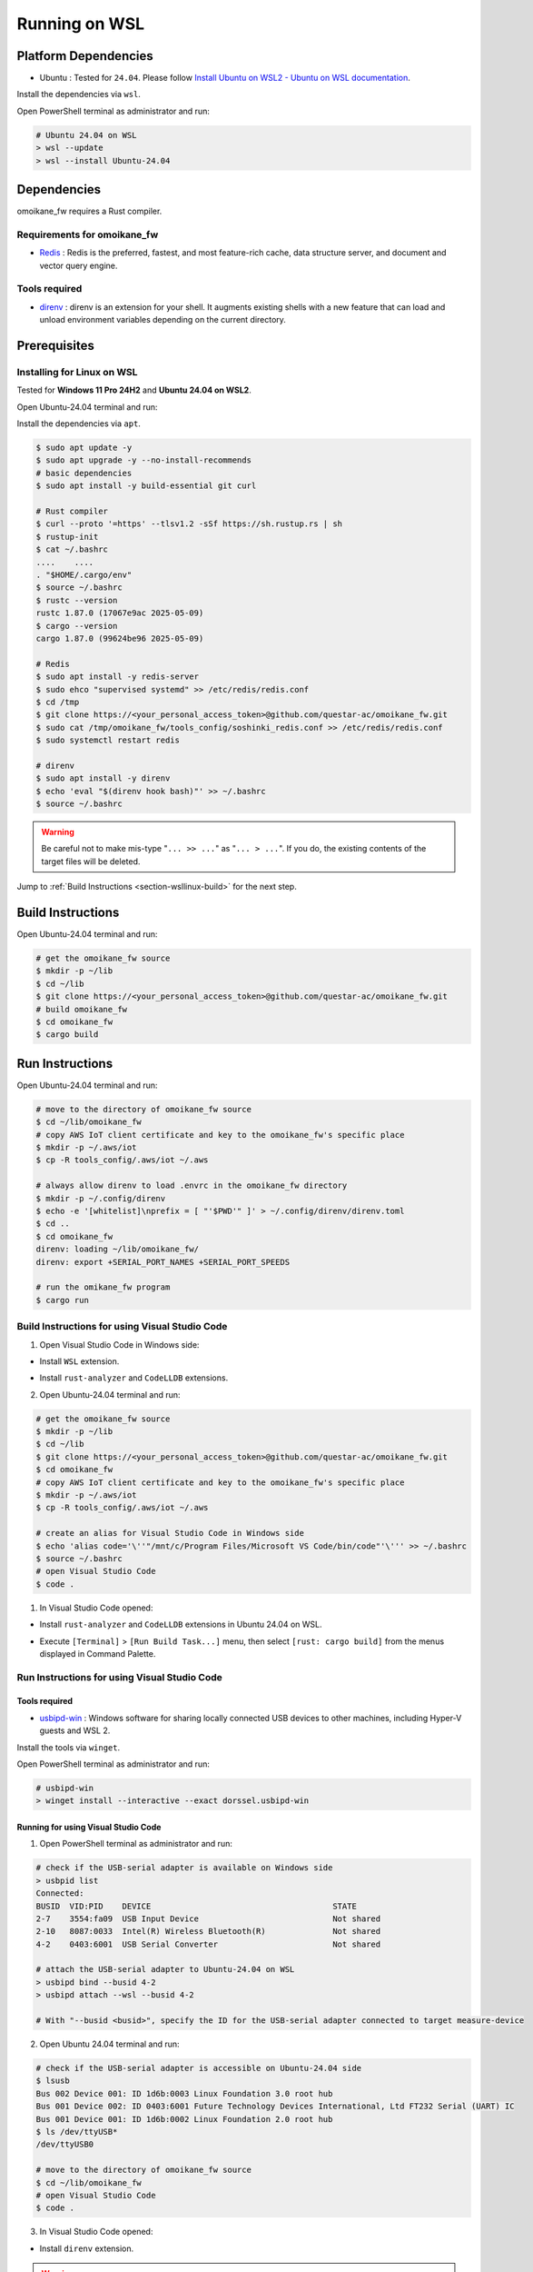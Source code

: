 .. _chapter-wsllinux:

==============
Running on WSL
==============

.. _section-wsllinux-installation:

Platform Dependencies
=====================

.. _section-wsllinux-platformdependencies:

* Ubuntu : Tested for ``24.04``. Please follow `Install Ubuntu on WSL2 - Ubuntu on WSL documentation <https://documentation.ubuntu.com/wsl/latest/howto/install-ubuntu-wsl2/>`_.

Install the dependencies via ``wsl``.

Open PowerShell terminal as administrator and run:

.. code-block:: powershell

    # Ubuntu 24.04 on WSL
    > wsl --update
    > wsl --install Ubuntu-24.04

.. _section-wsllinux-dependencies:

Dependencies
============

omoikane_fw requires a Rust compiler.

Requirements for omoikane_fw
^^^^^^^^^^^^^^^^^^^^^^^^^^^^

* `Redis <https://github.com/redis/redis>`_ : Redis is the preferred, fastest, and most feature-rich cache, data structure server, and document and vector query engine.

Tools required
^^^^^^^^^^^^^^

* `direnv <https://direnv.net/>`_ : direnv is an extension for your shell. It augments existing shells with a new feature that can load and unload environment variables depending on the current directory.

.. _section-wsllinux-prerequisites:

Prerequisites
=============

Installing for Linux on WSL
^^^^^^^^^^^^^^^^^^^^^^^^^^^

Tested for **Windows 11 Pro 24H2** and **Ubuntu 24.04 on WSL2**.

Open Ubuntu-24.04 terminal and run:

Install the dependencies via ``apt``.

.. code-block:: bash

    $ sudo apt update -y
    $ sudo apt upgrade -y --no-install-recommends
    # basic dependencies
    $ sudo apt install -y build-essential git curl

    # Rust compiler
    $ curl --proto '=https' --tlsv1.2 -sSf https://sh.rustup.rs | sh
    $ rustup-init
    $ cat ~/.bashrc
    ....    ....
    . "$HOME/.cargo/env"
    $ source ~/.bashrc
    $ rustc --version
    rustc 1.87.0 (17067e9ac 2025-05-09)
    $ cargo --version
    cargo 1.87.0 (99624be96 2025-05-09)

    # Redis
    $ sudo apt install -y redis-server
    $ sudo ehco "supervised systemd" >> /etc/redis/redis.conf
    $ cd /tmp
    $ git clone https://<your_personal_access_token>@github.com/questar-ac/omoikane_fw.git
    $ sudo cat /tmp/omoikane_fw/tools_config/soshinki_redis.conf >> /etc/redis/redis.conf
    $ sudo systemctl restart redis

    # direnv
    $ sudo apt install -y direnv
    $ echo 'eval "$(direnv hook bash)"' >> ~/.bashrc
    $ source ~/.bashrc

.. warning::

    Be careful not to make mis-type "``... >> ...``" as "``... > ...``".  If you do, the existing contents of the target files will be deleted.

Jump to :ref:`Build Instructions <section-wsllinux-build>` for the next step.

.. _section-wsllinux-build:

Build Instructions
==================

Open Ubuntu-24.04 terminal and run:

.. code-block:: bash

    # get the omoikane_fw source
    $ mkdir -p ~/lib
    $ cd ~/lib
    $ git clone https://<your_personal_access_token>@github.com/questar-ac/omoikane_fw.git
    # build omoikane_fw
    $ cd omoikane_fw
    $ cargo build

.. _section-wsllinux-run:

Run Instructions
================

Open Ubuntu-24.04 terminal and run:

.. code-block:: bash

    # move to the directory of omoikane_fw source
    $ cd ~/lib/omoikane_fw
    # copy AWS IoT client certificate and key to the omoikane_fw's specific place
    $ mkdir -p ~/.aws/iot
    $ cp -R tools_config/.aws/iot ~/.aws

    # always allow direnv to load .envrc in the omoikane_fw directory
    $ mkdir -p ~/.config/direnv
    $ echo -e '[whitelist]\nprefix = [ "'$PWD'" ]' > ~/.config/direnv/direnv.toml
    $ cd ..
    $ cd omoikane_fw
    direnv: loading ~/lib/omoikane_fw/
    direnv: export +SERIAL_PORT_NAMES +SERIAL_PORT_SPEEDS

    # run the omikane_fw program
    $ cargo run


.. _subsection-wsllinux-build-vscode:

Build Instructions for using Visual Studio Code
^^^^^^^^^^^^^^^^^^^^^^^^^^^^^^^^^^^^^^^^^^^^^^^

1. Open Visual Studio Code in Windows side:

- Install ``WSL`` extension.


.. image:: ./img/wsl_vscode_extensions_install_1.png
    :width: 800px
    :align: center


- Install ``rust-analyzer`` and ``CodeLLDB`` extensions.


.. image:: ./img/wsl_vscode_extensions_install_2.png
    :width: 800px
    :align: center


2. Open Ubuntu-24.04 terminal and run:

.. code-block:: bash

    # get the omoikane_fw source
    $ mkdir -p ~/lib
    $ cd ~/lib
    $ git clone https://<your_personal_access_token>@github.com/questar-ac/omoikane_fw.git
    $ cd omoikane_fw
    # copy AWS IoT client certificate and key to the omoikane_fw's specific place
    $ mkdir -p ~/.aws/iot
    $ cp -R tools_config/.aws/iot ~/.aws

    # create an alias for Visual Studio Code in Windows side
    $ echo 'alias code='\''"/mnt/c/Program Files/Microsoft VS Code/bin/code"'\''' >> ~/.bashrc
    $ source ~/.bashrc
    # open Visual Studio Code
    $ code .

1. In Visual Studio Code opened:

- Install ``rust-analyzer`` and ``CodeLLDB`` extensions in Ubuntu 24.04 on WSL.


.. image:: ./img/wsl_vscode_extensions_install_3.png
    :width: 800px
    :align: center


- Execute ``[Terminal]`` > ``[Run Build Task...]`` menu, then select ``[rust: cargo build]`` from the menus displayed in Command Palette.


.. image:: ./img/wsl_vscode_rust_build_menu.png
    :width: 800px
    :align: center

.. _subsection-wsllinux-run-vscode:

Run Instructions for using Visual Studio Code
^^^^^^^^^^^^^^^^^^^^^^^^^^^^^^^^^^^^^^^^^^^^^

Tools required
--------------

* `usbipd-win <https://github.com/dorssel/usbipd-win>`_ : Windows software for sharing locally connected USB devices to other machines, including Hyper-V guests and WSL 2.

Install the tools via ``winget``.

Open PowerShell terminal as administrator and run:

.. code-block:: powershell

    # usbipd-win
    > winget install --interactive --exact dorssel.usbipd-win


Running for using Visual Studio Code
------------------------------------

1. Open PowerShell terminal as administrator and run:

.. code-block:: powershell

    # check if the USB-serial adapter is available on Windows side
    > usbpid list
    Connected:
    BUSID  VID:PID    DEVICE                                      STATE
    2-7    3554:fa09  USB Input Device                            Not shared
    2-10   8087:0033  Intel(R) Wireless Bluetooth(R)              Not shared
    4-2    0403:6001  USB Serial Converter                        Not shared
    
    # attach the USB-serial adapter to Ubuntu-24.04 on WSL
    > usbipd bind --busid 4-2
    > usbipd attach --wsl --busid 4-2

    # With "--busid <busid>", specify the ID for the USB-serial adapter connected to target measure-device

2. Open Ubuntu 24.04 terminal and run:

.. code-block:: bash

    # check if the USB-serial adapter is accessible on Ubuntu-24.04 side
    $ lsusb
    Bus 002 Device 001: ID 1d6b:0003 Linux Foundation 3.0 root hub
    Bus 001 Device 002: ID 0403:6001 Future Technology Devices International, Ltd FT232 Serial (UART) IC
    Bus 001 Device 001: ID 1d6b:0002 Linux Foundation 2.0 root hub
    $ ls /dev/ttyUSB*
    /dev/ttyUSB0

    # move to the directory of omoikane_fw source
    $ cd ~/lib/omoikane_fw
    # open Visual Studio Code
    $ code .

3. In Visual Studio Code opened:

- Install ``direnv`` extension.


.. image:: ./img/wsl_vscode_extensions_install_4.png
    :width: 800px
    :align: center


.. warning::

    There are other extensions with the same name. Please find the ``direnv`` with the above icon and author.

4. In Visual Studio Code:

.. raw:: html

    <style> .green {color:green} </style>

.. role:: green

- Open ``[Run and Debug]`` panel, and select ``[Debug executable 'omoikane_fw' | Ubuntu]`` from the ``[RUN AND DEBUG]`` menus.


.. image:: ./img/wsl_vscode_rundebug_menu_select.png
    :width: 800px
    :align: center



- Push [:green:`▷`] button in ``[Run and Debug]`` panel (or execute ``[Run]`` > ``[Start Debugging]`` menu).

- Push ``[Allow]`` button if the pop-up dialog below is displayed.


.. image:: ./img/wsl_vscode_direnv_envrc_changed.png
    :width: 800px
    :align: center


- Push [:green:`▷`] button again, if the program is not yet running.

5. Open PowerShell terminal as administrator and run:

- If you do not use the USB-serial adapter anymore on Ubuntu-24.04 side after stopping the program, run:

.. code-block:: powershell

    # detach the USB-serial adapter from Ubuntu-24.04 on WSL
    > usbipd detach --busid 4-2
    > usbipd unbind --busid 4-2
